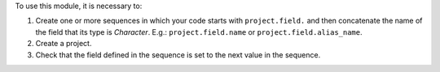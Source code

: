 To use this module, it is necessary to:

#. Create one or more sequences in which your code starts with ``project.field.``
   and then concatenate the name of the field that its type is *Character*.
   E.g.: ``project.field.name`` or ``project.field.alias_name``.
#. Create a project.
#. Check that the field defined in the sequence is set to the next value in the sequence.
